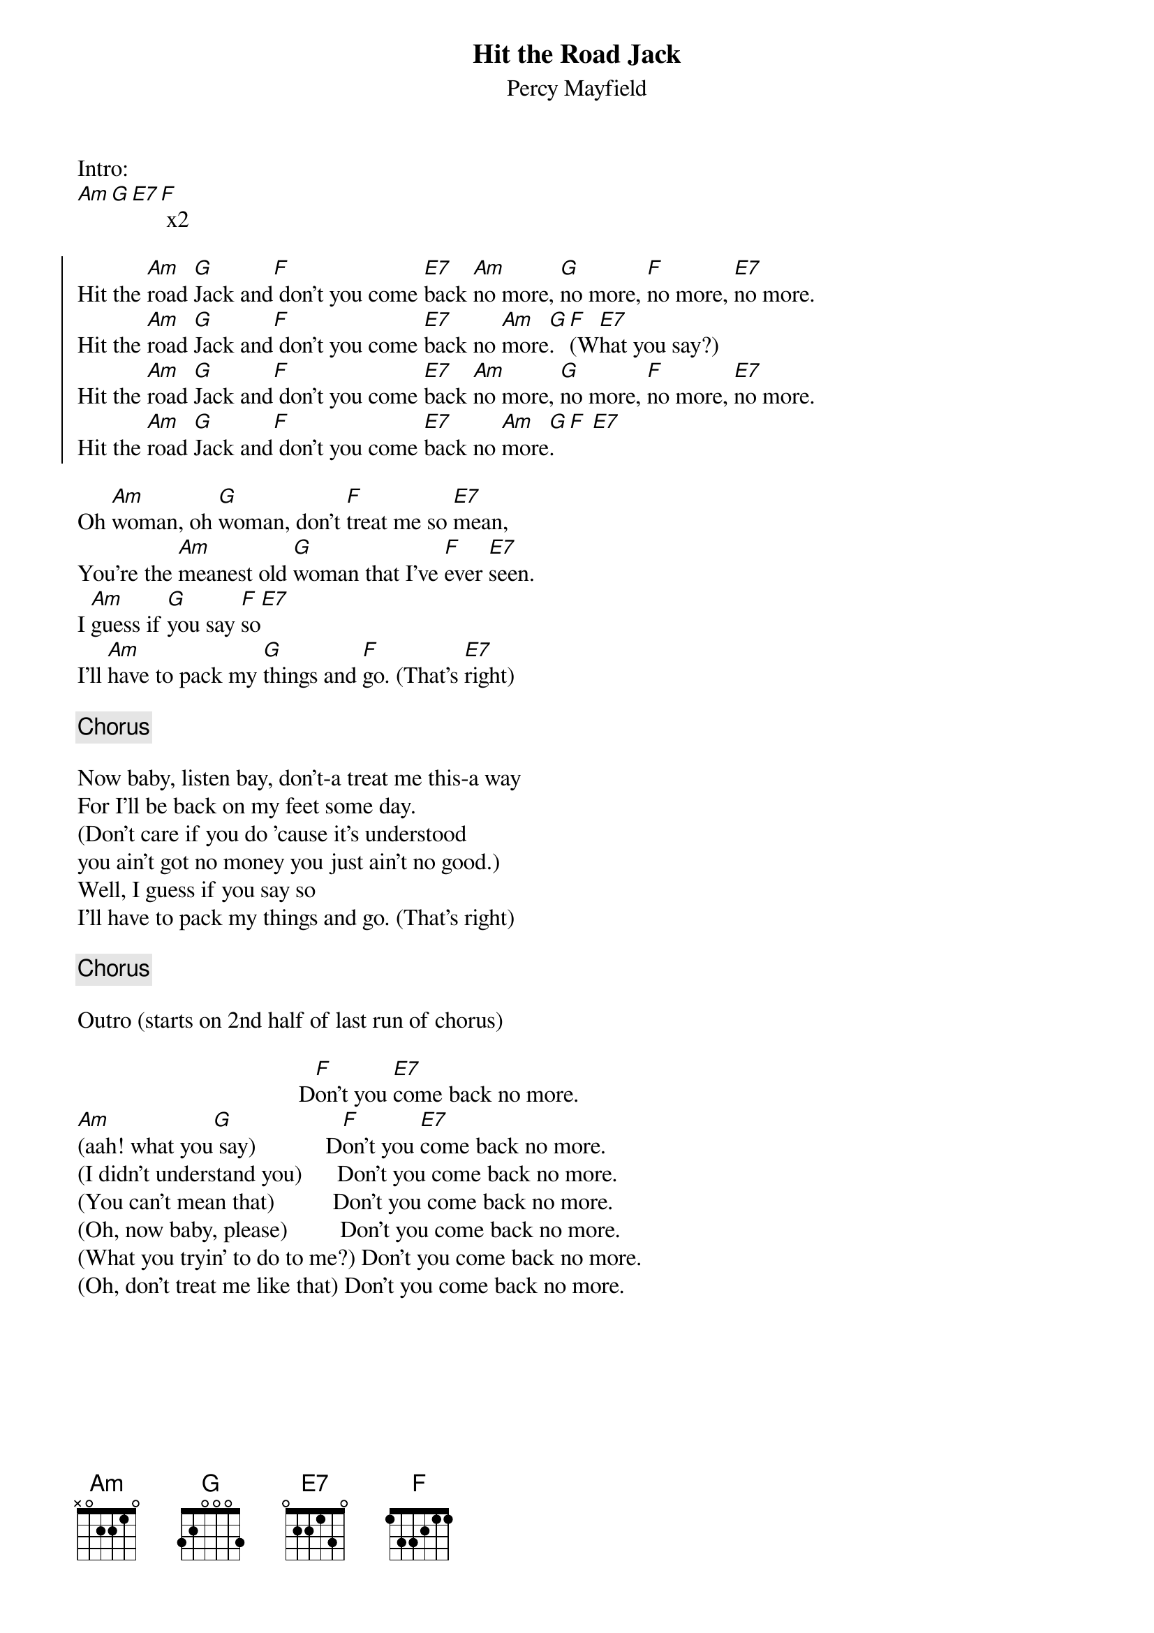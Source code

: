 {title: Hit the Road Jack}
{subtitle: Percy Mayfield}

Intro:
[Am][G][E7][F] x2 

{soc}
Hit the [Am]road [G]Jack and[F] don't you come [E7]back [Am]no more, [G]no more, [F]no more, [E7]no more.
Hit the [Am]road [G]Jack and[F] don't you come [E7]back no [Am]more[G]. [F](W[E7]hat you say?)
Hit the [Am]road [G]Jack and[F] don't you come [E7]back [Am]no more, [G]no more, [F]no more, [E7]no more.
Hit the [Am]road [G]Jack and[F] don't you come [E7]back no [Am]more[G]. [F] [E7]
{eoc}

{sov}
Oh [Am]woman, oh [G]woman, don't [F]treat me so [E7]mean,
You're the [Am]meanest old [G]woman that I've [F]ever [E7]seen.
I [Am]guess if [G]you say [F]so[E7] 
I'll [Am]have to pack my [G]things and [F]go. (That's [E7]right)
{eov}

{chorus}

{sov}
Now baby, listen bay, don't-a treat me this-a way
For I'll be back on my feet some day.      
(Don't care if you do 'cause it's understood
you ain't got no money you just ain't no good.)
Well, I guess if you say so 
I'll have to pack my things and go. (That's right)
{eov}

{chorus}

Outro (starts on 2nd half of last run of chorus)

                                      D[F]on't you [E7]come back no more.
[Am](aah! what you[G] say)            D[F]on't you [E7]come back no more.
(I didn't understand you)      Don't you come back no more.
(You can't mean that)          Don't you come back no more.
(Oh, now baby, please)         Don't you come back no more.
(What you tryin' to do to me?) Don't you come back no more.
(Oh, don't treat me like that) Don't you come back no more.
